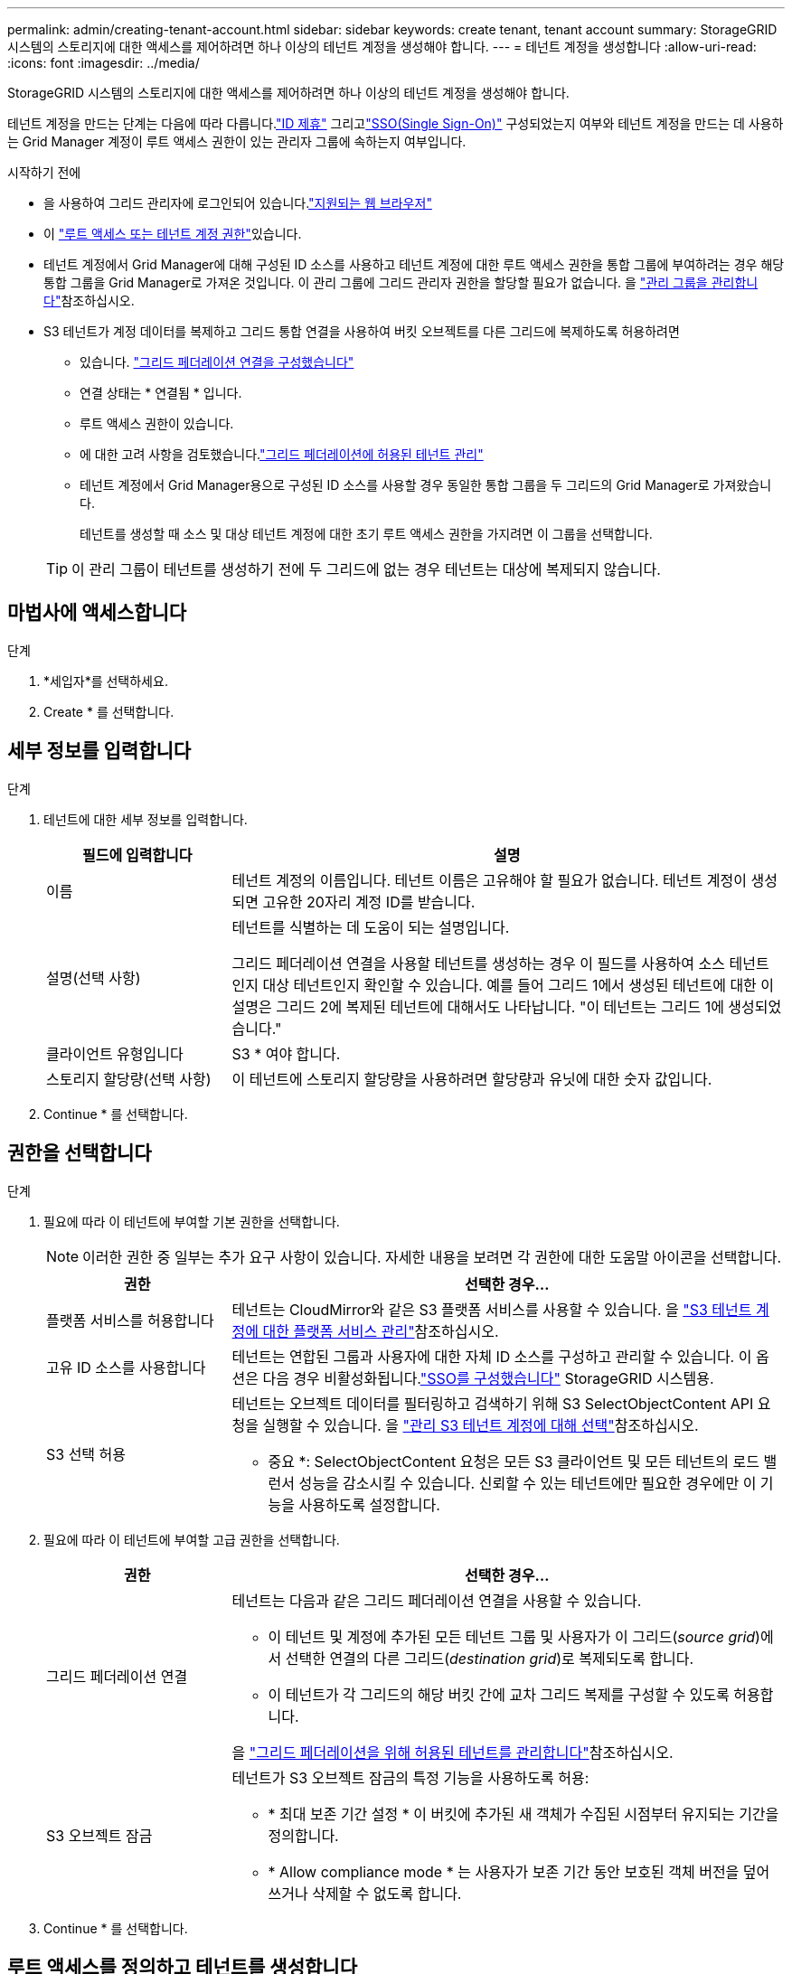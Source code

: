 ---
permalink: admin/creating-tenant-account.html 
sidebar: sidebar 
keywords: create tenant, tenant account 
summary: StorageGRID 시스템의 스토리지에 대한 액세스를 제어하려면 하나 이상의 테넌트 계정을 생성해야 합니다. 
---
= 테넌트 계정을 생성합니다
:allow-uri-read: 
:icons: font
:imagesdir: ../media/


[role="lead"]
StorageGRID 시스템의 스토리지에 대한 액세스를 제어하려면 하나 이상의 테넌트 계정을 생성해야 합니다.

테넌트 계정을 만드는 단계는 다음에 따라 다릅니다.link:using-identity-federation.html["ID 제휴"] 그리고link:how-sso-works.html["SSO(Single Sign-On)"] 구성되었는지 여부와 테넌트 계정을 만드는 데 사용하는 Grid Manager 계정이 루트 액세스 권한이 있는 관리자 그룹에 속하는지 여부입니다.

.시작하기 전에
* 을 사용하여 그리드 관리자에 로그인되어 있습니다.link:../admin/web-browser-requirements.html["지원되는 웹 브라우저"]
* 이 link:admin-group-permissions.html["루트 액세스 또는 테넌트 계정 권한"]있습니다.
* 테넌트 계정에서 Grid Manager에 대해 구성된 ID 소스를 사용하고 테넌트 계정에 대한 루트 액세스 권한을 통합 그룹에 부여하려는 경우 해당 통합 그룹을 Grid Manager로 가져온 것입니다. 이 관리 그룹에 그리드 관리자 권한을 할당할 필요가 없습니다. 을 link:managing-admin-groups.html["관리 그룹을 관리합니다"]참조하십시오.
* S3 테넌트가 계정 데이터를 복제하고 그리드 통합 연결을 사용하여 버킷 오브젝트를 다른 그리드에 복제하도록 허용하려면
+
** 있습니다. link:grid-federation-create-connection.html["그리드 페더레이션 연결을 구성했습니다"]
** 연결 상태는 * 연결됨 * 입니다.
** 루트 액세스 권한이 있습니다.
** 에 대한 고려 사항을 검토했습니다.link:grid-federation-manage-tenants.html["그리드 페더레이션에 허용된 테넌트 관리"]
** 테넌트 계정에서 Grid Manager용으로 구성된 ID 소스를 사용할 경우 동일한 통합 그룹을 두 그리드의 Grid Manager로 가져왔습니다.
+
테넌트를 생성할 때 소스 및 대상 테넌트 계정에 대한 초기 루트 액세스 권한을 가지려면 이 그룹을 선택합니다.

+

TIP: 이 관리 그룹이 테넌트를 생성하기 전에 두 그리드에 없는 경우 테넌트는 대상에 복제되지 않습니다.







== 마법사에 액세스합니다

.단계
. *세입자*를 선택하세요.
. Create * 를 선택합니다.




== 세부 정보를 입력합니다

.단계
. 테넌트에 대한 세부 정보를 입력합니다.
+
[cols="1a,3a"]
|===
| 필드에 입력합니다 | 설명 


 a| 
이름
 a| 
테넌트 계정의 이름입니다. 테넌트 이름은 고유해야 할 필요가 없습니다. 테넌트 계정이 생성되면 고유한 20자리 계정 ID를 받습니다.



 a| 
설명(선택 사항)
 a| 
테넌트를 식별하는 데 도움이 되는 설명입니다.

그리드 페더레이션 연결을 사용할 테넌트를 생성하는 경우 이 필드를 사용하여 소스 테넌트인지 대상 테넌트인지 확인할 수 있습니다. 예를 들어 그리드 1에서 생성된 테넌트에 대한 이 설명은 그리드 2에 복제된 테넌트에 대해서도 나타납니다. "이 테넌트는 그리드 1에 생성되었습니다."



 a| 
클라이언트 유형입니다
 a| 
S3 * 여야 합니다.



 a| 
스토리지 할당량(선택 사항)
 a| 
이 테넌트에 스토리지 할당량을 사용하려면 할당량과 유닛에 대한 숫자 값입니다.

|===
. Continue * 를 선택합니다.




== [[admin-tenant-select-permissions]] 권한을 선택합니다

.단계
. 필요에 따라 이 테넌트에 부여할 기본 권한을 선택합니다.
+

NOTE: 이러한 권한 중 일부는 추가 요구 사항이 있습니다. 자세한 내용을 보려면 각 권한에 대한 도움말 아이콘을 선택합니다.

+
[cols="1a,3a"]
|===
| 권한 | 선택한 경우... 


 a| 
플랫폼 서비스를 허용합니다
 a| 
테넌트는 CloudMirror와 같은 S3 플랫폼 서비스를 사용할 수 있습니다. 을 link:../admin/manage-platform-services-for-tenants.html["S3 테넌트 계정에 대한 플랫폼 서비스 관리"]참조하십시오.



 a| 
고유 ID 소스를 사용합니다
 a| 
테넌트는 연합된 그룹과 사용자에 대한 자체 ID 소스를 구성하고 관리할 수 있습니다.  이 옵션은 다음 경우 비활성화됩니다.link:../admin/how-sso-works.html["SSO를 구성했습니다"] StorageGRID 시스템용.



 a| 
S3 선택 허용
 a| 
테넌트는 오브젝트 데이터를 필터링하고 검색하기 위해 S3 SelectObjectContent API 요청을 실행할 수 있습니다. 을 link:../admin/manage-s3-select-for-tenant-accounts.html["관리 S3 테넌트 계정에 대해 선택"]참조하십시오.

* 중요 *: SelectObjectContent 요청은 모든 S3 클라이언트 및 모든 테넌트의 로드 밸런서 성능을 감소시킬 수 있습니다. 신뢰할 수 있는 테넌트에만 필요한 경우에만 이 기능을 사용하도록 설정합니다.

|===
. 필요에 따라 이 테넌트에 부여할 고급 권한을 선택합니다.
+
[cols="1a,3a"]
|===
| 권한 | 선택한 경우... 


 a| 
그리드 페더레이션 연결
 a| 
테넌트는 다음과 같은 그리드 페더레이션 연결을 사용할 수 있습니다.

** 이 테넌트 및 계정에 추가된 모든 테넌트 그룹 및 사용자가 이 그리드(_source grid_)에서 선택한 연결의 다른 그리드(_destination grid_)로 복제되도록 합니다.
** 이 테넌트가 각 그리드의 해당 버킷 간에 교차 그리드 복제를 구성할 수 있도록 허용합니다.


을 link:../admin/grid-federation-manage-tenants.html["그리드 페더레이션을 위해 허용된 테넌트를 관리합니다"]참조하십시오.



 a| 
S3 오브젝트 잠금
 a| 
테넌트가 S3 오브젝트 잠금의 특정 기능을 사용하도록 허용:

** * 최대 보존 기간 설정 * 이 버킷에 추가된 새 객체가 수집된 시점부터 유지되는 기간을 정의합니다.
** * Allow compliance mode * 는 사용자가 보존 기간 동안 보호된 객체 버전을 덮어쓰거나 삭제할 수 없도록 합니다.


|===
. Continue * 를 선택합니다.




== 루트 액세스를 정의하고 테넌트를 생성합니다

.단계
. StorageGRID 시스템에서 ID 페더레이션, SSO(Single Sign-On) 또는 둘 다를 사용하는지 여부에 따라 테넌트 계정에 대한 루트 액세스를 정의합니다.
+
[cols="1a,2a"]
|===
| 옵션을 선택합니다 | 이렇게 하십시오 


 a| 
ID 페더레이션이 활성화되지 않은 경우
 a| 
테넌트에 로컬 루트 사용자로 로그인할 때 사용할 암호를 지정합니다.



 a| 
ID 페더레이션이 활성화된 경우
 a| 
.. 테넌트에 대한 루트 액세스 권한이 있는 기존 통합 그룹을 선택합니다.
.. 필요에 따라 테넌트에 로컬 루트 사용자로 로그인할 때 사용할 암호를 지정합니다.




 a| 
ID 페더레이션 및 SSO(Single Sign-On)가 모두 활성화된 경우
 a| 
테넌트에 대한 루트 액세스 권한이 있는 기존 통합 그룹을 선택합니다. 로컬 사용자는 로그인할 수 없습니다.

|===
. 테넌트 생성 * 을 선택합니다.
+
성공 메시지가 나타나고 새 테넌트가 테넌트 페이지에 나열됩니다. 테넌트 세부 정보를 보고 테넌트 활동을 모니터링하는 방법에 대한 자세한 내용은 을 참조하십시오link:../monitor/monitoring-tenant-activity.html["테넌트 작업을 모니터링합니다"].

+

NOTE: 네트워크 연결, 노드 상태 및 Cassandra 작업에 따라 그리드 전체에 테넌트 설정을 적용하는 데 15분 이상이 걸릴 수 있습니다.

. 테넌트에 대해 * 그리드 페더레이션 연결 사용 * 권한을 선택한 경우:
+
.. 동일한 테넌트가 연결의 다른 그리드에 복제되었는지 확인합니다. 두 그리드의 테넌트는 동일한 20자리 계정 ID, 이름, 설명, 할당량 및 권한을 갖습니다.
+

NOTE: "Tenant created without a clone"이라는 오류 메시지가 나타나면 의 지침을 참조하십시오link:grid-federation-troubleshoot.html["그리드 통합 오류 문제 해결"].

.. 복제된 테넌트에 대해 루트 액세스를 정의할 때 로컬 루트 사용자 암호를 제공한 경우link:changing-password-for-tenant-local-root-user.html["로컬 루트 사용자의 암호를 변경합니다"]
+

TIP: 로컬 루트 사용자는 암호가 변경될 때까지 대상 그리드의 테넌트 관리자에 로그인할 수 없습니다.







== 테넌트에 로그인(선택 사항)

필요에 따라 새 테넌트에 지금 로그인하여 구성을 완료하거나 나중에 테넌트에 로그인할 수 있습니다. 로그인 단계는 기본 포트(443) 또는 제한된 포트를 사용하여 Grid Manager에 로그인했는지 여부에 따라 달라집니다. 을 link:controlling-access-through-firewalls.html["외부 방화벽에서 액세스를 제어합니다"]참조하십시오.



=== 지금 로그인하십시오

[cols="1a,3a"]
|===
| 사용 중인 경우... | 수행할 작업... 


 a| 
포트 443을 사용하여 로컬 루트 사용자의 암호를 설정합니다
 a| 
. root로 로그인 * 을 선택합니다.
+
로그인하면 버킷, ID 통합, 그룹 및 사용자를 구성하기 위한 링크가 나타납니다.

. 테넌트 계정을 구성할 링크를 선택합니다.
+
각 링크는 테넌트 관리자에서 해당 페이지를 엽니다. 페이지를 완료하려면 을 참조하십시오link:../tenant/index.html["테넌트 계정 사용 지침"].





 a| 
포트 443을 사용하고 로컬 루트 사용자의 암호를 설정하지 않았습니다
 a| 
로그인 * 을 선택하고 루트 액세스 통합 그룹에 사용자의 자격 증명을 입력합니다.



 a| 
제한된 포트
 a| 
. 마침 * 을 선택합니다
. 테넌트 테이블에서 * 제한 * 을 선택하여 이 테넌트 계정에 액세스하는 방법에 대해 자세히 알아보십시오.
+
테넌트 관리자의 URL 형식은 다음과 같습니다.

+
`https://_FQDN_or_Admin_Node_IP:port_/?accountId=_20-digit-account-id_/`

+
** `_FQDN_or_Admin_Node_IP_` 은 관리자 노드의 정규화된 도메인 이름 또는 IP 주소입니다
** `_port_` 는 테넌트 전용 포트입니다
** `_20-digit-account-id_` 테넌트의 고유 계정 ID입니다




|===


=== 나중에 로그인하십시오

[cols="1a,3a"]
|===
| 사용 중인 경우... | 다음 중 하나를 수행합니다. 


 a| 
포트 443
 a| 
* 그리드 관리자에서 *테넌트*를 선택하고 테넌트 이름 오른쪽에 있는 * Sign in*을 선택합니다.
* 웹 브라우저에 테넌트의 URL을 입력합니다.
+
`https://_FQDN_or_Admin_Node_IP_/?accountId=_20-digit-account-id_/`

+
** `_FQDN_or_Admin_Node_IP_` 은 관리자 노드의 정규화된 도메인 이름 또는 IP 주소입니다
** `_20-digit-account-id_` 테넌트의 고유 계정 ID입니다






 a| 
제한된 포트
 a| 
* 그리드 관리자에서 *테넌트*를 선택하고 *제한됨*을 선택합니다.
* 웹 브라우저에 테넌트의 URL을 입력합니다.
+
`https://_FQDN_or_Admin_Node_IP:port_/?accountId=_20-digit-account-id_`

+
** `_FQDN_or_Admin_Node_IP_` 은 관리자 노드의 정규화된 도메인 이름 또는 IP 주소입니다
** `_port_` 는 테넌트 전용 제한된 포트입니다
** `_20-digit-account-id_` 테넌트의 고유 계정 ID입니다




|===


== 테넌트를 구성합니다

의 지침에 따라 link:../tenant/index.html["테넌트 계정을 사용합니다"]테넌트 그룹 및 사용자, S3 액세스 키, 버킷, 플랫폼 서비스, 계정 클론 및 그리드 간 복제를 관리합니다.
